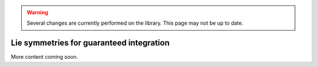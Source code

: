 .. _sec-usecases-lie-symmetries:

.. warning::
  
  Several changes are currently performed on the library.
  This page may not be up to date.
  
#########################################
Lie symmetries for guaranteed integration
#########################################

More content coming soon.